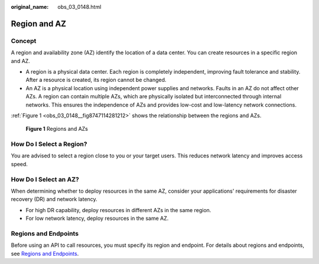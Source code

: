 :original_name: obs_03_0148.html

.. _obs_03_0148:

Region and AZ
=============

Concept
-------

A region and availability zone (AZ) identify the location of a data center. You can create resources in a specific region and AZ.

-  A region is a physical data center. Each region is completely independent, improving fault tolerance and stability. After a resource is created, its region cannot be changed.
-  An AZ is a physical location using independent power supplies and networks. Faults in an AZ do not affect other AZs. A region can contain multiple AZs, which are physically isolated but interconnected through internal networks. This ensures the independence of AZs and provides low-cost and low-latency network connections.

:ref:`Figure 1 <obs_03_0148__fig8747114281212>` shows the relationship between the regions and AZs.

.. _obs_03_0148__fig8747114281212:

.. figure:: /_static/images/en-us_image_0185449745.png
   :alt: **Figure 1** Regions and AZs

   **Figure 1** Regions and AZs

How Do I Select a Region?
-------------------------

You are advised to select a region close to you or your target users. This reduces network latency and improves access speed.

How Do I Select an AZ?
----------------------

When determining whether to deploy resources in the same AZ, consider your applications' requirements for disaster recovery (DR) and network latency.

-  For high DR capability, deploy resources in different AZs in the same region.
-  For low network latency, deploy resources in the same AZ.

Regions and Endpoints
---------------------

Before using an API to call resources, you must specify its region and endpoint. For details about regions and endpoints, see `Regions and Endpoints <https://docs.sc.otc.t-systems.com/en-us/endpoint/index.html>`__.
